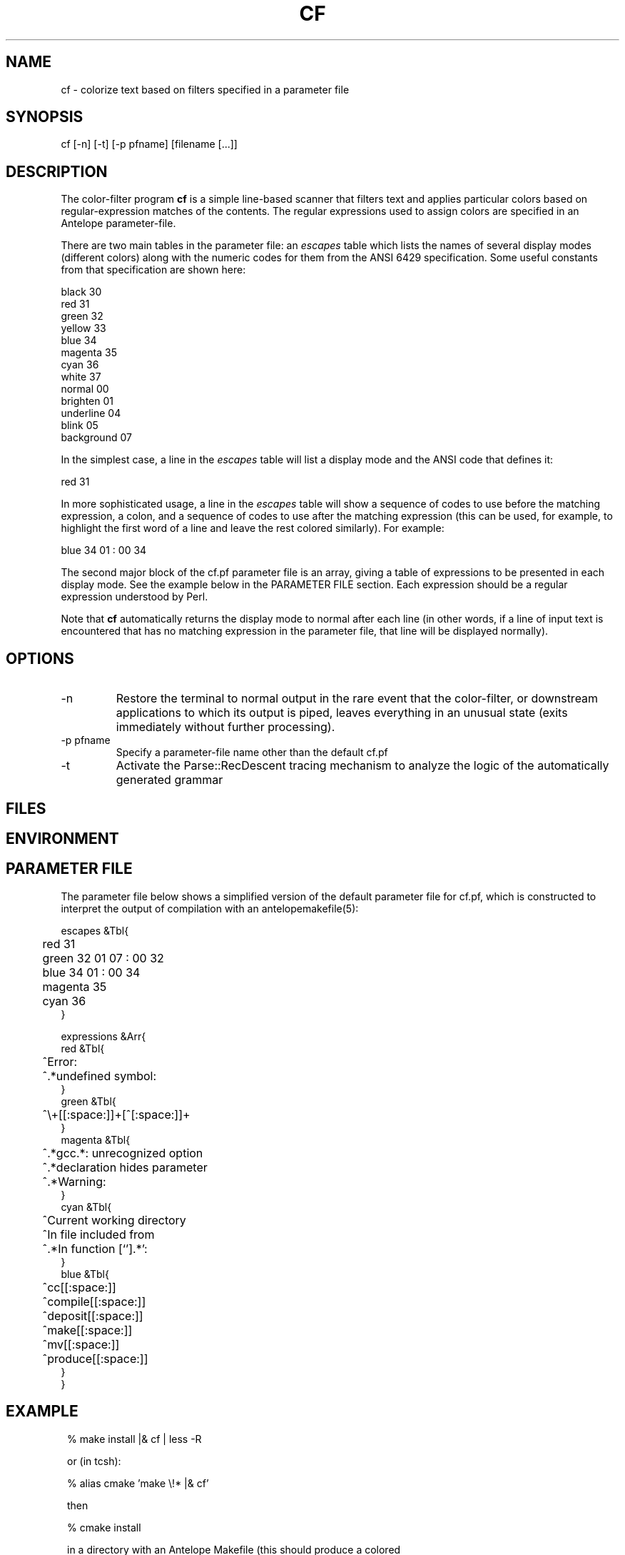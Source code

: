.TH CF 1 "$Date$"
.SH NAME
cf \- colorize text based on filters specified in a parameter file
.SH SYNOPSIS
.nf
cf [-n] [-t] [-p pfname] [filename [...]]
.fi
.SH DESCRIPTION
The color-filter program \fBcf\fP is a simple line-based scanner that 
filters text and applies particular colors based on regular-expression 
matches of the contents. The regular expressions used to assign colors 
are specified in an Antelope parameter-file. 

There are two main tables in the parameter file: an \fIescapes\fP table
which lists the names of several display modes (different colors) along
with the numeric codes for them from the ANSI 6429 specification. Some
useful constants from that specification are shown here:
.nf

    black      30
    red        31
    green      32
    yellow     33
    blue       34
    magenta    35
    cyan       36
    white      37
    normal     00
    brighten   01
    underline  04
    blink      05
    background 07

.fi
In the simplest case, a line in the \fIescapes\fP table will list a 
display mode and the ANSI code that defines it:
.nf

    red        31

.fi
In more sophisticated usage, a line in the \fIescapes\fP table will show
a sequence of codes to use before the matching expression, a colon, 
and a sequence of codes to use after the matching expression (this can 
be used, for example, to highlight the first word of a line and leave the 
rest colored similarly). For example:
.nf

    blue       34 01 : 00 34

.fi
The second major block of the cf.pf parameter file is an array, giving 
a table of expressions to be presented in each display mode. See the 
example below in the PARAMETER FILE section. Each expression should be 
a regular expression understood by Perl.

Note that \fBcf\fP automatically returns the display mode to normal 
after each line (in other words, if a line of input text is encountered that 
has no matching expression in the parameter file, that line will be 
displayed normally). 

.SH OPTIONS
.IP -n
Restore the terminal to normal output in the rare event that the color-filter,
or downstream applications to which its output is piped, leaves everything
in an unusual state (exits immediately without further processing). 
.IP "-p pfname"
Specify a parameter-file name other than the default cf.pf
.IP -t
Activate the Parse::RecDescent tracing mechanism to analyze the 
logic of the automatically generated grammar
.SH FILES
.SH ENVIRONMENT
.SH PARAMETER FILE
The parameter file below shows a simplified version of the default 
parameter file for cf.pf, which is constructed to interpret the output 
of compilation with an antelopemakefile(5): 
.nf

escapes &Tbl{
	red        31 
	green      32 01 07 : 00 32
	blue       34 01 : 00 34
	magenta    35
	cyan       36
}

expressions &Arr{
   red &Tbl{
	^Error:
	^.*undefined symbol:
   }
   green &Tbl{
	^\\+[[:space:]]+[^[:space:]]+ 
   }
   magenta &Tbl{
	^.*gcc.*: unrecognized option
	^.*declaration hides parameter
	^.*Warning:
   }
   cyan &Tbl{
	^Current working directory
	^In file included from
	^.*In function [`'].*':    
   }
   blue &Tbl{
	^cc[[:space:]]
	^compile[[:space:]]
	^deposit[[:space:]]
	^make[[:space:]]
	^mv[[:space:]]
	^produce[[:space:]]
   }
}

.fi
.SH EXAMPLE
.in 2c
.ft CW
.nf
% make install |& cf | less -R

or (in tcsh):

% alias cmake 'make \\!* |& cf'

then

% cmake install

in a directory with an Antelope Makefile (this should produce a colored
output of the compile process)
.fi
.ft R
.in
.SH RETURN VALUES
.SH LIBRARY
.SH ATTRIBUTES
.SH DIAGNOSTICS
.SH "SEE ALSO"
.nf
.fi
.SH "BUGS AND CAVEATS"
\fBcf\fP uses ANSI Color escape codes; the terminal or program used 
to display these must support ANSI (ISO) 6429. 

The less(1) program may need to be run with the -R option ("Raw 
control characters") in order to display colors correctly. 

Backslash characters '\' for the regular expressions must appear as 
double backslashes '\\' in the cf.pf parameter file to protect them 
from misinterpretation by the parameter-file reader. 

The exact performance of the cf utility may depend on the order in which 
expressions appear in the cf.pf parameter file (note the blocks of different 
colors are processed in the order they appear in the \fIescapes\fP table; 
similarly expressions for each color are processed in the order in which they
appear).

Lines are fed one-line at a time to the parser, rather than en-masse,
in order to prevent 
the recursive-descent approach from reading in the entire stream before 
printing anything. This is a slight distortion of the intent of the 
recursive, context sensitive parsing for which the tool was designed, 
however it appears to make a more functional tool for the current task 
(e.g. parsing Antelope Makefile output). The alternatives involve 
bottom-up tokenizers and parsers, all of which present various difficulties. 

.SH AUTHOR
.nf
Kent Lindquist
Lindquist Consulting
.fi
.\" $Id$
